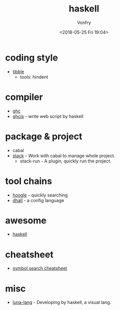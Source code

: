 #+TITLE: haskell
#+Date: <2018-05-25 Fri 19:04>
#+AUTHOR: Vonfry

* coding style

- [[https://github.com/tibbe/haskell-style-guide][tibble]]
  - tools: hindent
* compiler
- [[https://www.haskell.org/ghc/][ghc]]
- [[https://github.com/ghcjs/ghcjs][ghcjs]] - write web script by haskell

* package & project
 - cabal
 - [[http://www.haskellstack.org/][stack]] - Work with cabal to manage whole project.
   - stack-run - A plugin, quickly run the project.

* tool chains

- [[https://www.haskell.org/hoogle/][hoogle]] - quickly searching
- [[https://github.com/dhall-lang/dhall-haskell][dhall]] - a config language

* awesome
- [[https://github.com/krispo/awesome-haskell][haskell]]

* cheatsheet

- [[https://github.com/takenobu-hs/haskell-symbol-search-cheatsheet][symbol search cheatsheet]]

* misc

- [[http://www.luna-lang.org/][luna-lang]] - Developing by haskell, a visual lang.
